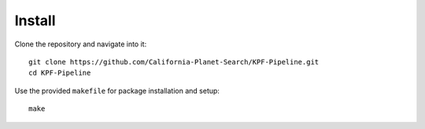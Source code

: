 Install
=======

Clone the repository and navigate into it::

    git clone https://github.com/California-Planet-Search/KPF-Pipeline.git
    cd KPF-Pipeline

Use the provided ``makefile`` for package installation and setup::

    make


